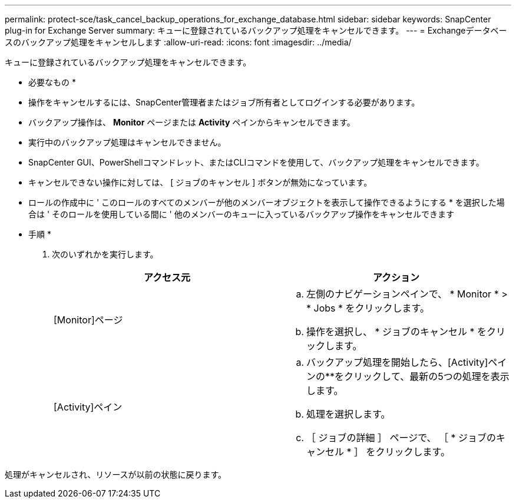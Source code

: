 ---
permalink: protect-sce/task_cancel_backup_operations_for_exchange_database.html 
sidebar: sidebar 
keywords: SnapCenter plug-in for Exchange Server 
summary: キューに登録されているバックアップ処理をキャンセルできます。 
---
= Exchangeデータベースのバックアップ処理をキャンセルします
:allow-uri-read: 
:icons: font
:imagesdir: ../media/


[role="lead"]
キューに登録されているバックアップ処理をキャンセルできます。

* 必要なもの *

* 操作をキャンセルするには、SnapCenter管理者またはジョブ所有者としてログインする必要があります。
* バックアップ操作は、 *Monitor* ページまたは *Activity* ペインからキャンセルできます。
* 実行中のバックアップ処理はキャンセルできません。
* SnapCenter GUI、PowerShellコマンドレット、またはCLIコマンドを使用して、バックアップ処理をキャンセルできます。
* キャンセルできない操作に対しては、 [ ジョブのキャンセル ] ボタンが無効になっています。
* ロールの作成中に ' このロールのすべてのメンバーが他のメンバーオブジェクトを表示して操作できるようにする * を選択した場合は ' そのロールを使用している間に ' 他のメンバーのキューに入っているバックアップ操作をキャンセルできます


* 手順 *

. 次のいずれかを実行します。
+
|===
| アクセス元 | アクション 


 a| 
[Monitor]ページ
 a| 
.. 左側のナビゲーションペインで、 * Monitor * > * Jobs * をクリックします。
.. 操作を選択し、 * ジョブのキャンセル * をクリックします。




 a| 
[Activity]ペイン
 a| 
.. バックアップ処理を開始したら、[Activity]ペインの**をクリックしimage:../media/activity_pane_icon.gif[""]て、最新の5つの処理を表示します。
.. 処理を選択します。
.. ［ ジョブの詳細 ］ ページで、 ［ * ジョブのキャンセル * ］ をクリックします。


|===


処理がキャンセルされ、リソースが以前の状態に戻ります。
